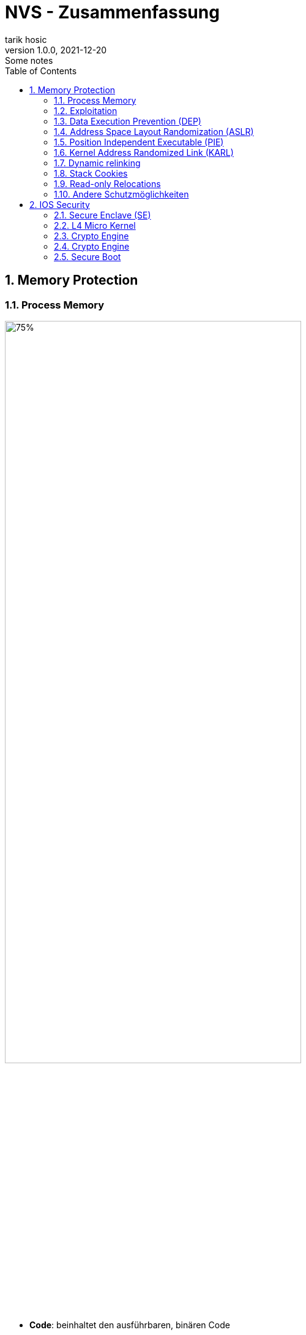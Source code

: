 = NVS - Zusammenfassung
tarik hosic
1.0.0, 2021-12-20: Some notes
ifndef::imagesdir[:imagesdir: images]
//:toc-placement!:  // prevents the generation of the doc at this position, so it can be printed afterwards
:sourcedir: ../src/main/java
:icons: font
:sectnums:   // Nummerierung der Überschriften / section numbering
:toc: left

//Need this blank line after ifdef, don't know why...
ifdef::backend-html5[]

// print the toc here (not at the default position)
//toc::[]

== Memory Protection
=== Process Memory
image::memory-protection-process-memory.png[75%, 75%]

* *Code*: beinhaltet den ausführbaren, binären Code
** Beispiele: Wenn eine App gestartet wird, wird eine bitweise Kopie der Anwendung hinterlegt
* *Data*: beinhaltet initialisierte Daten
** Beispiele: globale Variablen, lokale statische Variablen,...
* *Block started by symbol(BSS)*: beinhaltet nicht initialisierte Daten
** Beispiele: globale Variablen welche bereits deklariert wurden, keinen Wert aber besitzen
* *Heap*: dynamisch zur Laufzeit allokierter Speicher
Beispiele: via _malloc()_
* *Stack*: beinhaltet Methoden-return-Adressen, lokale Variablen von Methoden,...
** Beispiele: stack cookies (auch _canaries_ genannt, 4 bis 8 Byte lang, steht im Stack vor dem Base Pointer, wird in einer Methode vor dem _return_ statement auf Korrektheit überprüft)

=== Exploitation
image::memory-protection-exploitation.png[50%, 50%]
* RET = _return_-Punkt
* EBP = dient als _Base Pointer_, fixe Distanz (in Bytes) zwischen Lokalen Variablen, Parametern, etc. vom EBP (Debugging wird leichter,...)
* ESP = Stack Pointer, Oberstes Ende vom Stack, ändert sich stetig (deshalb wird der EBP verwendet)
{sp}+
{sp}+
* *remote code execution*: Programme an einen entfernten Rechner ausführen (oftmals malware)
* Exploitation-Strategien
** *Bösartigen Code injecten*: passiert meistens im Stack oder Heap, Maschinencode kann in normalen Variablen injected werden
** *Schwachstellen im Code finden*: Kann die Codeausführung zu anderen Stellen im Speicher führen
** *Schwachstelle ausnutzen um injecteten Maschinencode auszuführen*

=== Data Execution Prevention (DEP)
* Genereller Begriff für Speicherschutzfeatures
* Markiert Bereiche im Speicher als änderbar (writeable) oder ausführbar (executable)
* Kann in Form von Software oder Hardware implementiert werden
* In CPUs implementiert (je nach Marke anders genannt):
** ARM: XN-Bit (nie ausführen)
** Intel: XD-Bit (Ausführung deaktiviert)
** AMD: NX-Bit (nicht ausführbar), auch "Enhanced Virus Protection" genannt (Marketing)
** VIA: NX-Bit
{sp}+
{sp}+

==== Konzept
* Jede _memory page_(festgelegte, aufeinanderfolgende Speicherstellen) besitzt ein DEP-Bit, welches den Inhalt der page als nicht ausführbar markiert
* Kernel versichert dass nur Daten aus validen Codesektionen ausgeführt werden können

==== Write-or-Execute W^X
* Eine _memory page_ ist änderbar oder ausführbar, aber nie beides
* System muss DEP-Bits unterstützen

==== Vorteile von DEP
* Injecten von bösartigen Code wird schwerer, (wenn man schreiben kann, kann man die _memory page_ nicht ausführen)
* Exploit Preise höher, es existieren aber Alternativen

==== Return-Oriented Programming (ROP)
1. Textsegment eines bereits laufenden Prozesses wird gelesen
2. Vom Prozess existierende Codeabschnitte (_gadgets_ genannt) werden für bösartige Absichten ausgeführt

=== Address Space Layout Randomization (ASLR)
* *Startadressen von manchen*(partial ASLR) oder *allen*(full ASLR) Segmenten des Prozessspeichers(Stack, Heap, BSS,...) sind *zufällig*
* Vorteile
** Bösartigen Code injecten, Schwachstellen finden _gadgets_ ausführen sind sehr schwer durchzuführen da die Adressen zufällig sind
** ASLR ist die womöglich effektivste Sicherheitsmaßnahme
* Notwendigkeit von _partial ASLR_
** Bei _full ASLR_ muss die Applikation und dessen gelinkten Libraries positionsunabhängig kompiliert(position independent, auch _PIE-enabled_ genannt) werden

IMPORTANT: Genaugenommen muss, um ASLR richtig zu verwenden, alle Programme im System _PIE-enabled_ sein

image::memory-protection-aslr-disabled-vs-enabled.png[]

=== Position Independent Executable (PIE)

* Compiler generiert ausführbaren Code mit fixen Adressen
** Beispiel: `int counter` liegt bei der Adresse `0xfeb1ff00`
* *Virtual address space*: Virtuelle Adresse wird zur physischen gemappt
* Adressen werden zur Laufzeit berechnet indem zum Program Counter (PC) ein fixer Abstandswert addiert wird.
** Beispiel: PC + `0x768`
** Der Abstand wird sich nie ändern (=> fixe und unveränderbare(immutable) Adressen)
* Optionen beim GCC compiler
** `-fPIC`: PIE für code (z.B. Libraries)
** `-fPIE`: PIE für Ausführbares (Executables)
* Problem bei 32 Bit Systemen:
** Ein generelles Register wird verwendet, um die ASLR Adressen zu merken, (schlechte Performance)
** Speicheradressen nur 32 Bit lang => maximal 10 Bits fürs Randomisieren => Zufallswert ist nur begrenzt groß (Schwachstelle muss maximal 2^10 ausgenutzt werden, um die richtige Adresse zu erwischen)

=== Kernel Address Randomized Link (KARL)
* Von OpenBSD in 2017 entwickelt
* Nach jedem Systemstart wird ein neuer Kernel erstellt
1. Compiler kompiliert und erstellt Object Files (z.B. .o-Dateien)
2. Am Ende vom Kompilierungsprozess werden die Dateien miteinander verkettet => am Ende nur eine ausführbare Datei
3. Bei KARL: Verlinken passiert nach dem Zufalllsprinzip beim Systemstart anstatt zur Kompilierzeit

=== Dynamic relinking
* Kernel wird nach jedem Systemneustart neu gelinkt:
** Zuerst kommt der *bootstrap loader* dran
** Danach kommen alle verfügbaren object-Files dran, welche neu gruppiert und neu zusammengesetzt werden (Art und Weise zufällig).
** Nicht für EFI-Systeme geeignet (wegen der _secure boot signature_)

=== Stack Cookies
* auch *canaries* genannt
* Vom Compiler zufällig generierte Werte welche *zwischen Methodenvariablen und der return-Adresse gelegt* werden
* Während Methodenaufruf: Canary-Wert in *special purpose register* zusätzlich gespeichert
** Zuerst gespeicherte Werte und Werte im special purpose register werden bei Methodenaufrufen verglichen
** Bei falschem Wert => Prozess endet und hört auf zu existieren
* Von allen modernen Compilern supported, müssen aber aktiviert werden.
** z.B. GCC: `-fstack-protector`

=== Read-only Relocations
==== Runtime Linker
* Gibt die Speicheradressen von allen identifizierten, geteilten Librarymethoden

==== Global offset table (GOT) und Procedure linkage table (PLT)
* Liste von allen gebrauchten Librarymethoden
* Wird vom Runtime Linker zur Laufzeit mit Runtime-Adressen gefüllt (auch *relocation* genannt)

===== Read-only relocation
* GOT und PLT sind readonly nach dem befüllen durch den Runtime Linker
* Muss vom Compiler aktiviert werden, mit `-z relro`

=== Andere Schutzmöglichkeiten
==== ASCII ARMORING
* verhindert *Buffer overflow*
* gefährlichste Libraries an möglichst untersten Adressen hinterlegt

==== Source Fortification
* Einschalten mit `-D_FORTIFY_SOURCE`
* Nutzen:
** automatisch unsichere Methodenaufrufe mit sicheren ersetzt
** fügt Grenzwerten Überprüfung(boundary checks) hinzu wo möglich
** keine Null-Pointer dereferenziert

==== Verlinken mit libsafe
* Systemaufrufe von der Library *libc* abfangen und überprüfen
** parameter,
** return-Werte,...
* Falls eine Attacke abgefangen wurde => SIGKILL(`signal 9`) wird gesendet
* Andere Sprachen (als C in diesem Fall), ähnliche libraries

== IOS Security
=== Secure Enclave (SE)
* Meisten Apple-Geräte haben einen extra Prozessor (T1-Chip oder T2-Chip, auch secure enclave genannt) welcher einen hardwarebasierten, kryptografische Key-Manager besitzt
* Führt kryptografische Operationen durch
* Für biometrische Daten zuständig
* Intakt, auch wenn IOS-Kernel nicht mehr funktioniert
* Kommuniziert mit CPU nur über *interrupt-driven*-Nachrichtensystem und *shared memory buffers*
* hat eigenes OS (SE-OS)
* benutzt L4 Micro-Kernel

https://www.howtogeek.com/339705/what-is-apples-secure-enclave-and-how-does-it-protect-my-iphone-or-mac/[Nützlich]

image::ios-security-secure-enclave.png[75%, 75%]

=== L4 Micro Kernel
* Serie von Implementierungen vom alten L4-Kernel

==== Micro Kernel
* Wie normaler Kernel, nur minimalistisch (nur eine wichtige Komponente)
* Hat Rechte auf Prozess- und Speichermanagement ("privileged CPU mode")
* Codezeilen in privileged CPU mode auf < 10 000 beschränkt
* auf circa 20 Systemaufrufe beschränkt

=== Crypto Engine
==== Boot ROM
* Von SE, wird nach Gerätestart ausgeführt
* Besitzt Apple Zertifikat
* Überprüft SE-OS Kernel

=== Crypto Engine
* Bei T2 Chip: AES-256 Crypto Engine
** Zwischen DMA-Pfad (Direct Access Memory) von CPU/RAM und Flash Memory
* Generiert Key basierend auf:
** Wert in Hardware gesichert (UID)
** oder Wert in SE-OS kompiliert (GID)
* Key nicht von Soft- und Firmware lesbar (nur Ergebnis lesbar)
* UID und GID nicht über JTAG (https://de.wikipedia.org/wiki/Joint_Test_Action_Group[Methode zum Testen von Schaltungen]) verfügbar

==== TouchID
* Daten werden an SE weitergegeben
* Sensor direkt an Serial Bus von SE verbunden
** => CPU kann nicht auf Daten von TouchID zugreifen
* Fingerabdruck kann nicht rekonstruiert werden
* Fingerabdruck verlässt nie Gerät (weder für Backups noch für ICloud)

==== FaceID
* 30 000 Infrarot Punkt zum Mappen des Gesichts
* Daten an SE weitersenden zum überprüfen
* Selbes interface wie TouchID => kein Zugriff durch CPU
* TouchID/FaceID in Kombination mit Passwort oder PIN
* Passwort oder PIN wird gebraucht wenn:
** Firmwareupdate oder Gerät zurücksetzen
** PIN/Passwort ändern/ansehen
** Gerät neugestartet oder seit 48 Stunden nicht entsperrt

==== Hardware Microphone
* Mikrofone mittels Hardware ausgeschaltet sofern MFI konformer Fall vorliegt

==== Random Number Generator (RNG)
* Alle Apple-OSs beistzen einen kernelbasierten kryptografischen Pseudo-Zufallszahlengenerator ("kernel-based cryptographic pseudo-random number generator", kurz *CPRNG*)
* sammelt Entropie (Unordnung von Texten) aus dem System
** Hardware-RNG in SE
** während Boot gesammelte, zeitbasierte Jitter (=Störungen)
** seed file, behält Entropien über verschiedene Boots
** Kontrollierte IO-Daten
*** Beschleunigungsmesser,
*** Kompass,
*** Basisbandfunk

=== Secure Boot
==== Secure Boot Sequence
1. Bei Power-On: laded und führt read-only Boot-ROM aus (auch _hardware root of trust_ genannt)
* Boot ROM besitzt Apples *Root CA* (certification authority) *public key*
2. Laded public key und verifiziert low-level bootloader (LLB)
3. LLB verifiziert second-stage boot loader (iBoot)
4. Wenn iBoot gestartet wurde: Recovery Modus oder IOS Kernel booten
5. iBoot laded und verifiziert IOS Kernel

IMPORTANT: Boot Sequenz designed, damit alle Systemkomponenten von Apple sind

==== Jail Breaking
* attackiert Boot-Prozess
* Ziel:
** Bugs in Boot-Prozess suchen
** Überprüfen von Komponenten ausschalten
** *Ideal: Boot-ROM Schwachstelle finden, da es als einziges nicht durch Software-Updates gefixt werden kann* 